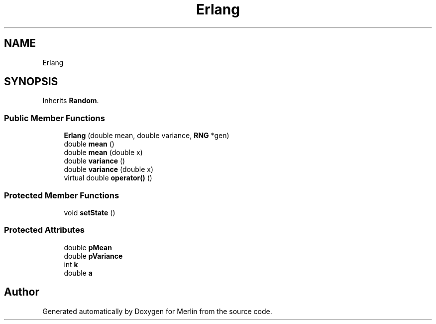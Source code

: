 .TH "Erlang" 3 "Fri Aug 4 2017" "Version 5.02" "Merlin" \" -*- nroff -*-
.ad l
.nh
.SH NAME
Erlang
.SH SYNOPSIS
.br
.PP
.PP
Inherits \fBRandom\fP\&.
.SS "Public Member Functions"

.in +1c
.ti -1c
.RI "\fBErlang\fP (double mean, double variance, \fBRNG\fP *gen)"
.br
.ti -1c
.RI "double \fBmean\fP ()"
.br
.ti -1c
.RI "double \fBmean\fP (double x)"
.br
.ti -1c
.RI "double \fBvariance\fP ()"
.br
.ti -1c
.RI "double \fBvariance\fP (double x)"
.br
.ti -1c
.RI "virtual double \fBoperator()\fP ()"
.br
.in -1c
.SS "Protected Member Functions"

.in +1c
.ti -1c
.RI "void \fBsetState\fP ()"
.br
.in -1c
.SS "Protected Attributes"

.in +1c
.ti -1c
.RI "double \fBpMean\fP"
.br
.ti -1c
.RI "double \fBpVariance\fP"
.br
.ti -1c
.RI "int \fBk\fP"
.br
.ti -1c
.RI "double \fBa\fP"
.br
.in -1c

.SH "Author"
.PP 
Generated automatically by Doxygen for Merlin from the source code\&.
